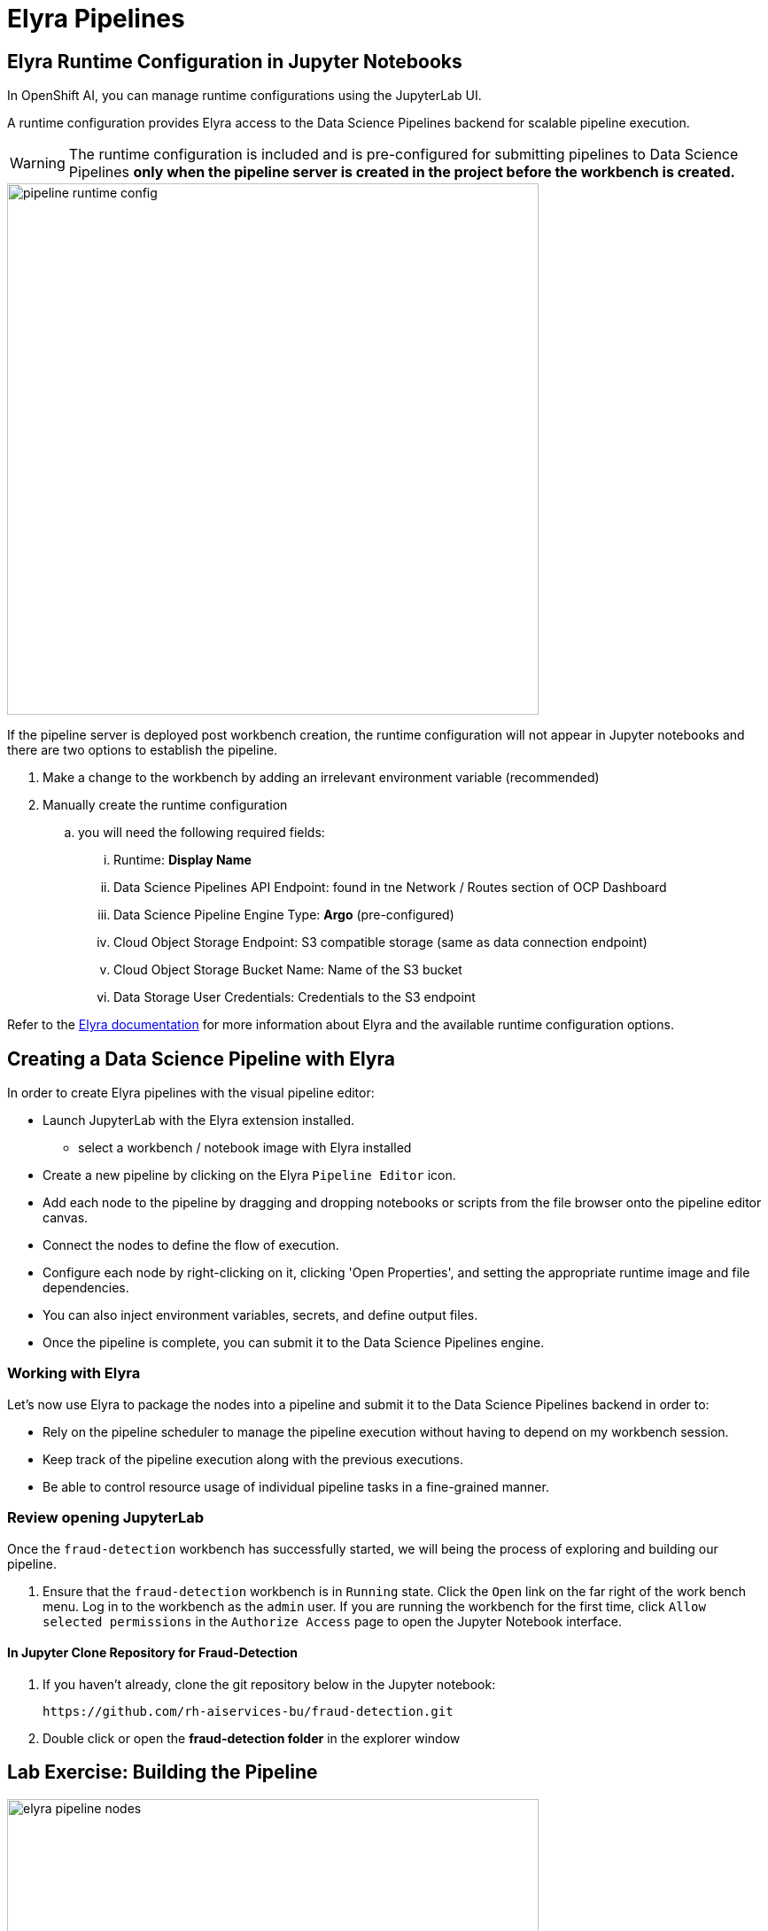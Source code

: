 = Elyra Pipelines


== Elyra Runtime Configuration in Jupyter Notebooks

In OpenShift AI, you can manage runtime configurations using the JupyterLab UI. 

A runtime configuration provides Elyra access to the Data Science Pipelines backend for scalable pipeline execution.

[WARNING] 
The runtime configuration is included and is pre-configured for submitting pipelines to Data Science Pipelines *only when the pipeline server is created in the project before the workbench is created.*

image::pipeline_runtime_config.gif[width=600]

If the pipeline server is deployed post workbench creation, the runtime configuration will not appear in Jupyter notebooks and there are two options to establish the pipeline. 

  . Make a change to the workbench by adding an irrelevant environment variable (recommended)

  . Manually create the runtime configuration

  .. you will need the following required fields:

  ... Runtime: *Display Name*
  ... Data Science Pipelines API Endpoint: found in tne Network / Routes section of OCP Dashboard
  ... Data Science Pipeline Engine Type:  *Argo* (pre-configured)
  ... Cloud Object Storage Endpoint: S3 compatible storage (same as data connection endpoint)
  ... Cloud Object Storage Bucket Name: Name of the S3 bucket
  ... Data Storage User Credentials:  Credentials to the S3 endpoint


 
Refer to the https://elyra.readthedocs.io/en/latest/user_guide/runtime-conf.html#kubeflow-pipelines-configuration-settings[Elyra documentation, window=_blank] for more information about Elyra and the available runtime configuration options.


== Creating a Data Science Pipeline with Elyra

In order to create Elyra pipelines with the visual pipeline editor:

* Launch JupyterLab with the Elyra extension installed.
** select a workbench / notebook image with Elyra installed
* Create a new pipeline by clicking on the Elyra `Pipeline Editor` icon.
* Add each node to the pipeline by dragging and dropping notebooks or scripts from the file browser onto the pipeline editor canvas.
* Connect the nodes to define the flow of execution.
* Configure each node by right-clicking on it, clicking 'Open Properties', and setting the appropriate runtime image and file dependencies.
* You can also inject environment variables, secrets, and define output files.
* Once the pipeline is complete, you can submit it to the Data Science Pipelines engine.

=== Working with Elyra

Let's now use Elyra to package the nodes into a pipeline and submit it to the Data Science Pipelines backend in order to:

* Rely on the pipeline scheduler to manage the pipeline execution without having to depend on my workbench session.
* Keep track of the pipeline execution along with the previous executions.
* Be able to control resource usage of individual pipeline tasks in a fine-grained manner.

=== Review opening JupyterLab

Once the `fraud-detection` workbench has successfully started, we will being the process of exploring and building our pipeline.

. Ensure that the `fraud-detection` workbench is in `Running` state. Click the `Open` link on the far right of the work bench menu. Log in to the workbench as the `admin` user. If you are running the workbench for the first time, click `Allow selected permissions` in the `Authorize Access` page to open the Jupyter Notebook interface.

==== In Jupyter Clone Repository for Fraud-Detection
. If you haven't already, clone the git repository below in the Jupyter notebook:
+
```
https://github.com/rh-aiservices-bu/fraud-detection.git
```

. Double click or open the *fraud-detection folder* in the explorer window


== Lab Exercise: Building the Pipeline

image::elyra_pipeline_nodes.gif[width=600]

. Click on the `Pipeline Editor` tile in the launcher menu. This opens up Elyra's visual pipeline editor. You will use the visual pipeline editor to drag-and-drop files from the file browser onto the canvas area. These files then define the individual tasks of your pipeline.

. Rename the pipeline file to `fraud-detection-elyra.pipeline: Right click the untiled pipeline name, choose rename, and then select `Save Pipeline` in the top toolbar.

. Drag the `experiment_train.ipynb` notebook onto the empty canvas.  This will allow the pipeline to ingest the data we want to classify, pre-process the data, train a model, and run a sample test to validate the model is working as intended.
+
//image::pipeline-1.png[]

. Next, drag the `save_model.ipynb` notebook onto the canvas, to the right of `experiment_train.ipynb` node.
+
//image::pipeline-2.png[]

. Connect the `Output Port` (right black dot of the task icon) of the `experiment_train` task with the `Input Port` (left black dot of the task icon) of the `save_model` task by drawing a line between these ports (click, hold & draw, release).
+
//image::pipeline-3.png[]
+
You should now see the two nodes connected through a solid line. We have now defined a simple pipeline with two tasks, which are executed sequentially, first experiment_train to produce a model articfact, then save-model to move the model to workbench S3 storage.
+
[NOTE]
====
By visually defining pipeline tasks and connections, we can define _graphs_ spanning many task nodes and interconnections. Elyra and Data Science Pipelines support the creation and execution of arbitrary _directed acyclic graphs_ (DAGs), i.e. graphs with a sequential order of nodes and without loops.
====

We have now created the final graph representation of the fraud detection pipeline using the two of five available notebooks. With this we have fully defined the pipeline code and its order of execution. 


== Configuring the pipeline

Before we can submit our pipeline, we have to configure the pipeline to:

* Set the dependencies for each task, i.e. the corresponding runtime images
* Configure how data is passed between the tasks
* Configure the S3 credentials as environment variables during runtime
* Optionally, configure the available compute resources per task

=== Set the Runtime

NOTE: Do not select any of the nodes in the canvas when you open the panel. You will see the `PIPELINE PROPERTIES` tab only when none of the nodes are selected. Click anywhere on the canvas and then open the panel.

. Next we will configure this runtime image to be used by our pipeline. Open the pipeline settings in the Elyra pipeline editor via `Open Panel` in the top right corner of the editor. 

. Scroll down to `Generic Node Defaults` and click on the drop down menu of `Runtime Image`. Select the `TensorFlow with Cuda and Python 3.9 (UBI)` runtime image.
+
image::experiment_node_config.gif[width=600]

=== Set File Dependencies and Outputs

. Next we will configure the data to be passed between the nodes. Click on the `experiment_train` node. If you're still in the configuration menu, you should now see the `NODE PROPERTIES` tab. If not, right-click on the node and select `Open Properties`.
+
//image::pipeline-config-4.png[]

. Under `Runtime Image` and `Kubernetes Secrets`, you can see that the global pipeline settings are used by default.
+
image::experiment_node_config_2.gif[width=600]

 . In the `File Dependencies` section, you can declare one or more _input files_. These input files are consumed by this pipeline task as the data needed to train to the model.

 . Under file dependencies *click add*, next select browse and choose the data/card_transdata.csv file which provides a sampling of credit card to be used. 

 . In the `Outputs` section, you can declare one or more _output files_. These output files are created by this pipeline task and are made available to all subsequent tasks.

 . Click `Add` in the `Outputs` section and input `models/fraud/1/model.onnx`. This ensures that the downloaded model artifact is available to downstream tasks, including the `save_models` task.
+
//image::pipeline-config-5.png[]
+
[NOTE]
====
By default, all files within a containerized task are removed after its execution, so declaring files explicitly as output files is one way to ensure that they can be reused in downstream tasks.

Output files are automatically managed by Data Science Pipelines, and stored in the S3 bucket we configured when setting up the *DataSciencePipelineApplication*.
====

=== Set Kubernetes Secrets for Storage Access

 . Click on the `save_model` node. Then select open panel to view the "Node Properties" configuration panel. If not, right-click on the node and select `Open Properties`.

 . Next we will configure the data connection to the `my-storage` bucket as a Kubernetes secret.  
 .. By default these secrets are created in the environment variable section in pipeline properties 
 .. They need to be located in the Kubernetes secrets section of pipeline properties.   

. In the `NODE PROPERTIES` section, click `Add` beneath the `Kubernetes Secrets` section and add the following five entries:
+
--
* `AWS_ACCESS_KEY_ID`
* `AWS_SECRET_ACCESS_KEY`
* `AWS_S3_ENDPOINT`
* `AWS_S3_BUCKET`
* `AWS_DEFAULT_REGION`
--
+ 
Each Kubernetes Secret parameter will include the following options:
+
--
* `Environment Variable`: *the parameter name*
* `Secret Name`: `aws-connection-my-storage` (the name of the Kubernetes secret belonging to the data connection)
* `Secret Key`: *the parameter name*
--
+
image::save_model_storage.gif[width=600]
+
[NOTE]
====
The AWS default region is another parameter in the data connection, which is used for AWS S3-based connections. My experience is that if this field is missing the pipeline will fail to connect regardless of the storage system used.
====

There should now be 5 entries under kubernetes secrets, each of the entries under environment variables should be removed. 

=== Set Outputs file for Save_Model task

. Next we will configure the data to be passed between the nodes. If you're still in the configuration menu, scroll to the Outputs section of `NODE PROPERTIES` tab. If not, right-click on the node and select `Open Properties` before performing this step. 

 . Click `Add` in the `Outputs` section and input `models/fraud/1/model.onnx`. This ensures that the model artifact will be saved to the S3 storage location.

. Save the pipeline

[NOTE]
====
`Mount Volumes` and `Output Files` both provide the ability for files to persist between tasks, and each has different strengths and weaknesses.

`Output Files` are generally easy to configure and don't require the creation of any additional kubernetes resources.  One disadvantage is that Output files can generate a large amount of additional read and writes to S3 which may slow down pipeline execution.

`Mount Volumes` can be helpful when a large amount of files, or a large dataset is required to be stored.  `Mount Volumes` also have the ability to persist data between runs of a pipeline, which can allow a volume to act as a cache for files between executions.
====

[NOTE]
====
We could have declared the data volume as a global pipeline property for simplicity. However, this would have prevented parallel execution of model loading and data ingestion/preprocessing since data volumes can only be used by a single task by default.
====


=== Running the pipeline

We have now fully created and configured the pipeline, so let's now see it in action!

. In the visual editor, click on the *Play* icon (`Run Pipeline`). Leave the default values and hit `OK`.

image::elyra_pipeline_submit.gif[width=600]

*Before moving on, submit the same pipeline again with the same configuration a second time.  This will generate a new version of the pipeline and kick off an additional run.*

[NOTE]
You can manage incremental changes to pipelines in OpenShift AI by using versioning. This allows you to develop and deploy pipelines iteratively, preserving a record of your changes. You can track and manage your changes on the OpenShift AI dashboard, allowing you to schedule and execute runs against all available versions of your pipeline.

[TIP]
====
*Data Science Pipeline* should be selected as the default execution environment automatically when starting the pipeline run. OpenShift AI will automatically configure and select the *DataSciencePipelinesApplication* instance we created previously as the default execution environment. This will happen provided the *DataSciencePipelinesApplication* was created before the workbench was started and it is located in the same namespace as the workbench.

If you wish to use *DataSciencePipelinesApplication* that is located in a different namespace from your workbench you can manually configure an execution environment.
====

[WARNING]
====
If you configure the pipeline server after you have created a workbench and specified a notebook image within the workbench, you will not be able to execute the pipeline, even after restarting the notebook.

To solve this problem:

1. Stop the running notebook.
2. Edit the workbench to make a small modification.
For example, add a new dummy environment variable, or delete an existing unnecessary environment variable.
Save your changes.
3. Restart the notebook.
4. In the left sidebar of JupyterLab, click `Runtimes`.
5. Confirm that the default *Data Science Pipelines* runtime is selected.
====

=== Pipeline execution

Elyra is now converting your pipeline definition into a YAML representation and sending it to the Data Science Pipelines backend. After a few seconds, you should see confirmation that the pipeline has been successfully submitted.

To monitor the pipeline's execution, click on the `_Run Details_` link, which takes you to the pipeline run view within the RHOAI dashboard. Here you can track in real-time how each pipeline task is processed and whether it fails or resolves successfully.

To confirm that the pipeline has indeed produced fraud detection scoring results, view the content of the pipeline storage bucket. In the folder for the fraud-detection-elyra folder, there will be two html files that show the status of each of the task executions.

Navigate back to the `Experiment and Runs` overview in the RHOAI dashboard. Click the fraud-detection-elyra experiment to see the history of all ongoing and previous pipeline executions of the same name and compare their run durations and status.

In the `Scheduled` tab you're able to view runs of the fraud-detection-elyra pipeline according to a predefined schedule such as daily or according to a Cron statement.


[WARNING]
====
Pipeline versioning implemented in Data Science Pipelines.
If you change or resumit an Elyra pipeline that you have already submitted before, a new version is automatically created and executed.

====


==== Tracking the pipeline artifacts

Let's finally peek behind the scenes and inspect the S3 bucket that Elyra and Data Science Pipelines use to store the pipeline artifacts.

. View the contents of the `data-science-pipelines` bucket, which we referenced through the `pipelines` data connection. You can see three types of folders:
+
--
* `pipelines`: A folder used by Data Science Pipelines to store all pipeline definitions in YAML format.
* `artifacts`: A folder used by Data Science Pipelines to store the metadata of each pipeline task for each pipeline run.
* One folder for each pipeline run with name `[pipeline-name]-[timestamp]`. These folders are managed by Elyra and contain all file dependencies, log files, and output files of each task.
--

[NOTE]
====
The logs from the Pipeline submitted from Elyra will show generic task information and logs, including showing the execution of our python files as a subtask.  Log details from our code is not recorded in the pipeline logs.  

To view logs from the execution of our code, you can find the log files from our tasks in the runs in the Data Science Pipelines bucket.
====

//image::pipelines-bucket.png[title=Data Science Pipeline Bucket contents]

//image::pipeline-artifacts.png[title=Data Science Pipeline Run Artifacts]

Now that we have seen how to work with Data Science Pipelines through Elyra, let's take a closer look at the Kubeflow Pipelines SDK.